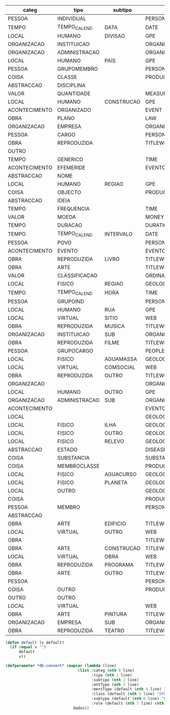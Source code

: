 
#+name: input
| categ         | tipo          | subtipo    | entType                  | mentType | class | subtype                         | role       |
|---------------+---------------+------------+--------------------------+----------+-------+---------------------------------+------------|
| PESSOA        | INDIVIDUAL    |            | PERSON                   | NAM      |       |                                 |            |
| TEMPO         | TEMPO_CALEND  | DATA       | DATE                     | NONE     |       |                                 |            |
| LOCAL         | HUMANO        | DIVISAO    | GPE                      | NAM      |       |                                 |            |
| ORGANIZACAO   | INSTITUICAO   |            | ORGANIZATION             | NONE     |       |                                 |            |
| ORGANIZACAO   | ADMINISTRACAO |            | ORGANIZATION             | NONE     |       | GOVERNAMENTAL/MUTIGOV/POLITICAL |            |
| LOCAL         | HUMANO        | PAIS       | GPE                      | NONE     |       | COUNTRY                         |            |
| PESSOA        | GRUPOMEMBRO   |            | PERSONPEOPLE             | NONE     |       |                                 |            |
| COISA         | CLASSE        |            | PRODUCT/LAW/ORGANIZATION | NONE     |       |                                 |            |
| ABSTRACCAO    | DISCIPLINA    |            |                          | NAM      |       |                                 |            |
| VALOR         | QUANTIDADE    |            | MEASURE                  | NONE     |       |                                 |            |
| LOCAL         | HUMANO        | CONSTRUCAO | GPE                      | NONE     |       | FACILITY                        |            |
| ACONTECIMENTO | ORGANIZADO    |            | EVENT                    | NONE     |       |                                 |            |
| OBRA          | PLANO         |            | LAW                      | NONE     |       |                                 |            |
| ORGANIZACAO   | EMPRESA       |            | ORGANIZATION             | NONE     |       | COMMERCIAL                      |            |
| PESSOA        | CARGO         |            | PERSON                   | NONE     |       |                                 | OCCUPATION |
| OBRA          | REPRODUZIDA   |            | TITLEWORK                | NONE     |       |                                 |            |
| OUTRO         |               |            |                          | NONE     |       |                                 |            |
| TEMPO         | GENERICO      |            | TIME                     | NONE     |       |                                 |            |
| ACONTECIMENTO | EFEMERIDE     |            | EVENTO                   | NONE     |       |                                 |            |
| ABSTRACCAO    | NOME          |            |                          | NAM      |       |                                 |            |
| LOCAL         | HUMANO        | REGIAO     | GPE                      |          |       |                                 |            |
| COISA         | OBJECTO       |            | PRODUCT/LAW/ORGANIZATION |          |       |                                 |            |
| ABSTRACCAO    | IDEIA         |            |                          |          |       |                                 |            |
| TEMPO         | FREQUENCIA    |            | TIME                     |          |       |                                 | RATE       |
| VALOR         | MOEDA         |            | MONEY                    |          |       |                                 |            |
| TEMPO         | DURACAO       |            | DURATION                 |          |       |                                 |            |
| TEMPO         | TEMPO_CALEND  | INTERVALO  | DATE                     |          |       |                                 |            |
| PESSOA        | POVO          |            | PERSONPEOPLE             |          |       |                                 |            |
| ACONTECIMENTO | EVENTO        |            | EVENTO                   |          |       |                                 |            |
| OBRA          | REPRODUZIDA   | LIVRO      | TITLEWORK                |          |       |                                 |            |
| OBRA          | ARTE          |            | TITLEWORK                |          |       |                                 |            |
| VALOR         | CLASSIFICACAO |            | ORDINAL                  |          |       |                                 |            |
| LOCAL         | FISICO        | REGIAO     | GEOLOGICALOBJECT         |          |       |                                 |            |
| TEMPO         | TEMPO_CALEND  | HORA       | TIME                     |          |       |                                 |            |
| PESSOA        | GRUPOIND      |            | PERSONPEOPLE             |          |       |                                 |            |
| LOCAL         | HUMANO        | RUA        | GPE                      |          |       |                                 |            |
| LOCAL         | VIRTUAL       | SITIO      | WEB                      |          |       |                                 |            |
| OBRA          | REPRODUZIDA   | MUSICA     | TITLEWORK                |          |       |                                 |            |
| ORGANIZACAO   | INSTITUICAO   | SUB        | ORGANIZATION             |          |       |                                 |            |
| OBRA          | REPRODUZIDA   | FILME      | TITLEWORK                |          |       |                                 |            |
| PESSOA        | GRUPOCARGO    |            | PEOPLE                   |          |       |                                 | OCCUPATION |
| LOCAL         | FISICO        | AGUAMASSA  | GEOLOGICALOBJECT         |          |       |                                 |            |
| LOCAL         | VIRTUAL       | COMSOCIAL  | WEB                      |          |       |                                 |            |
| OBRA          | REPRODUZIDA   | OUTRO      | TITLEWORK                |          |       |                                 |            |
| ORGANIZACAO   |               |            | ORGANIZATION             |          |       |                                 |            |
| LOCAL         | HUMANO        | OUTRO      | GPE                      |          |       |                                 |            |
| ORGANIZACAO   | ADMINISTRACAO | SUB        | ORGANIZATION             |          |       | GOVERNAMENTAL/MUTIGOV/POLITICAL |            |
| ACONTECIMENTO |               |            | EVENTO                   |          |       |                                 |            |
| LOCAL         |               |            | GEOLOGICALOBJECT/GPE/WEB |          |       |                                 |            |
| LOCAL         | FISICO        | ILHA       | GEOLOGICALOBJECT         |          |       |                                 |            |
| LOCAL         | FISICO        | OUTRO      | GEOLOGICALOBJECT         |          |       |                                 |            |
| LOCAL         | FISICO        | RELEVO     | GEOLOGICALOBJECT         |          |       |                                 |            |
| ABSTRACCAO    | ESTADO        |            | DISEASE                  |          |       |                                 |            |
| COISA         | SUBSTANCIA    |            | SUBSTANCE                |          |       |                                 |            |
| COISA         | MEMBROCLASSE  |            | PRODUCT/LAW/ORGANIZATION |          |       |                                 |            |
| LOCAL         | FISICO        | AGUACURSO  | GEOLOGICALOBJECT         |          |       |                                 |            |
| LOCAL         | FISICO        | PLANETA    | GEOLOGICALOBJECT         |          |       |                                 |            |
| LOCAL         | OUTRO         |            | GEOLOGICALOBJECT/GPE/WEB |          |       |                                 |            |
| COISA         |               |            | PRODUCT/LAW/ORGANIZATION |          |       |                                 |            |
| PESSOA        | MEMBRO        |            | PERSON                   |          |       |                                 |            |
| ABSTRACCAO    |               |            |                          |          |       |                                 |            |
| OBRA          | ARTE          | EDIFICIO   | TITLEWORK                |          |       |                                 |            |
| LOCAL         | VIRTUAL       | OUTRO      | WEB                      |          |       |                                 |            |
| OBRA          |               |            | TITLEWORK/LAW            |          |       |                                 |            |
| OBRA          | ARTE          | CONSTRUCAO | TITLEWORK                |          |       |                                 |            |
| LOCAL         | VIRTUAL       | OBRA       | WEB                      |          |       |                                 |            |
| OBRA          | REPRODUZIDA   | PROGRAMA   | TITLEWORK                |          |       |                                 |            |
| OBRA          | ARTE          | OUTRO      | TITLEWORK                |          |       |                                 |            |
| PESSOA        |               |            | PERSON                   |          |       |                                 |            |
| COISA         | OUTRO         |            | PRODUCT/LAW/ORGANIZATION |          |       |                                 |            |
| OUTRO         | OUTRO         |            |                          |          |       |                                 |            |
| LOCAL         | VIRTUAL       |            | WEB                      |          |       |                                 |            |
| OBRA          | ARTE          | PINTURA    | TITLEWORK                |          |       |                                 |            |
| ORGANIZACAO   | EMPRESA       | SUB        | ORGANIZATION             |          |       | COMMERCIAL                      |            |
| OBRA          | REPRODUZIDA   | TEATRO     | TITLEWORK                |          |       |                                 |            |

#+BEGIN_SRC lisp :var dados=input  :package "harem" :results value
  (defun default (v default)
    (if (equal v "")
        default
        v))

  (defparameter *db-convert* (mapcar (lambda (line)
                                  (list :categ (nth 0 line)
                                        :tipo (nth 1 line)
                                        :subtipo (nth 2 line)
                                        :entType (nth 3 line)
                                        :mentType (default (nth 4 line) "NONE")
                                        :class (default (nth 5 line) "SPC")
                                        :subtype (default (nth 6 line) "OTHER")
                                        :role (default (nth 7 line) (nth 3 line))))
                                dados))
#+END_SRC

#+RESULTS:
: *DB-CONVERT*



